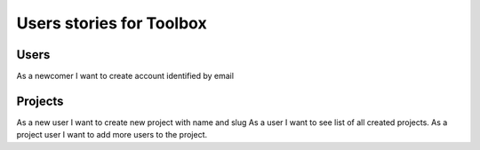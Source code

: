 Users stories for Toolbox
=========================


Users
-----

As a newcomer I want to create account identified by email


Projects
--------

As a new user I want to create new project with name and slug
As a user I want to see list of all created projects.
As a project user I want to add more users to the project.
